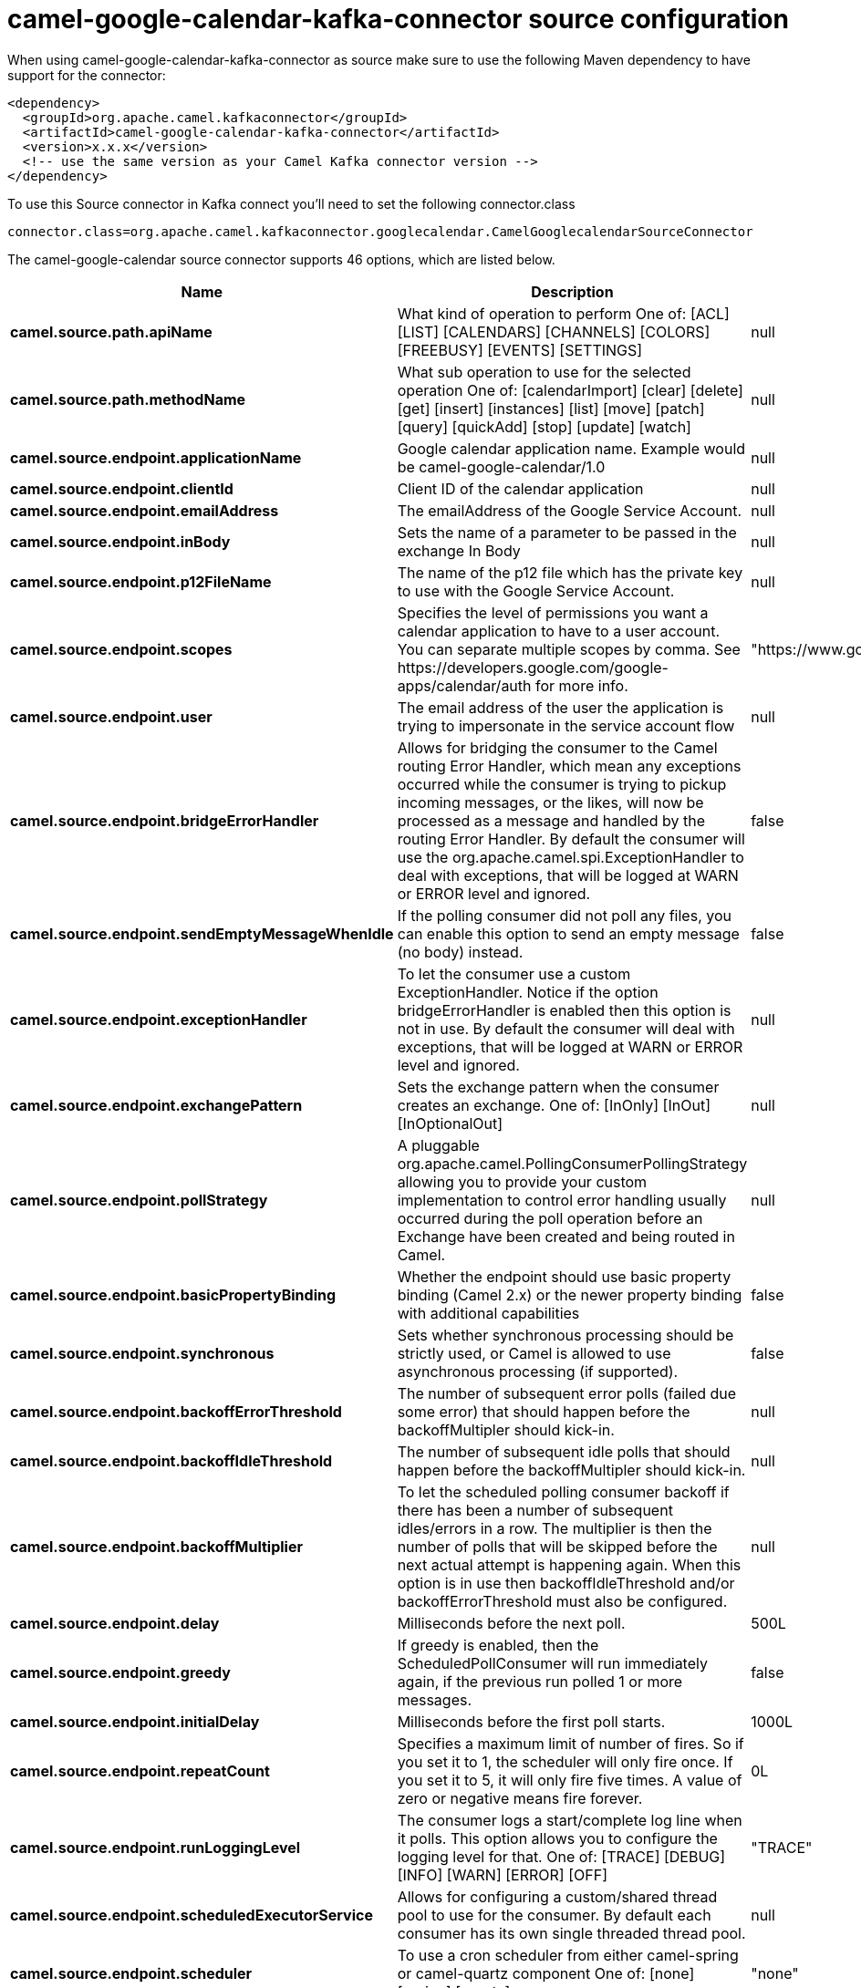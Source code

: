 // kafka-connector options: START
[[camel-google-calendar-kafka-connector-source]]
= camel-google-calendar-kafka-connector source configuration

When using camel-google-calendar-kafka-connector as source make sure to use the following Maven dependency to have support for the connector:

[source,xml]
----
<dependency>
  <groupId>org.apache.camel.kafkaconnector</groupId>
  <artifactId>camel-google-calendar-kafka-connector</artifactId>
  <version>x.x.x</version>
  <!-- use the same version as your Camel Kafka connector version -->
</dependency>
----

To use this Source connector in Kafka connect you'll need to set the following connector.class

[source,java]
----
connector.class=org.apache.camel.kafkaconnector.googlecalendar.CamelGooglecalendarSourceConnector
----


The camel-google-calendar source connector supports 46 options, which are listed below.



[width="100%",cols="2,5,^1,2",options="header"]
|===
| Name | Description | Default | Priority
| *camel.source.path.apiName* | What kind of operation to perform One of: [ACL] [LIST] [CALENDARS] [CHANNELS] [COLORS] [FREEBUSY] [EVENTS] [SETTINGS] | null | HIGH
| *camel.source.path.methodName* | What sub operation to use for the selected operation One of: [calendarImport] [clear] [delete] [get] [insert] [instances] [list] [move] [patch] [query] [quickAdd] [stop] [update] [watch] | null | HIGH
| *camel.source.endpoint.applicationName* | Google calendar application name. Example would be camel-google-calendar/1.0 | null | MEDIUM
| *camel.source.endpoint.clientId* | Client ID of the calendar application | null | MEDIUM
| *camel.source.endpoint.emailAddress* | The emailAddress of the Google Service Account. | null | MEDIUM
| *camel.source.endpoint.inBody* | Sets the name of a parameter to be passed in the exchange In Body | null | MEDIUM
| *camel.source.endpoint.p12FileName* | The name of the p12 file which has the private key to use with the Google Service Account. | null | MEDIUM
| *camel.source.endpoint.scopes* | Specifies the level of permissions you want a calendar application to have to a user account. You can separate multiple scopes by comma. See \https://developers.google.com/google-apps/calendar/auth for more info. | "https://www.googleapis.com/auth/calendar" | MEDIUM
| *camel.source.endpoint.user* | The email address of the user the application is trying to impersonate in the service account flow | null | MEDIUM
| *camel.source.endpoint.bridgeErrorHandler* | Allows for bridging the consumer to the Camel routing Error Handler, which mean any exceptions occurred while the consumer is trying to pickup incoming messages, or the likes, will now be processed as a message and handled by the routing Error Handler. By default the consumer will use the org.apache.camel.spi.ExceptionHandler to deal with exceptions, that will be logged at WARN or ERROR level and ignored. | false | MEDIUM
| *camel.source.endpoint.sendEmptyMessageWhenIdle* | If the polling consumer did not poll any files, you can enable this option to send an empty message (no body) instead. | false | MEDIUM
| *camel.source.endpoint.exceptionHandler* | To let the consumer use a custom ExceptionHandler. Notice if the option bridgeErrorHandler is enabled then this option is not in use. By default the consumer will deal with exceptions, that will be logged at WARN or ERROR level and ignored. | null | MEDIUM
| *camel.source.endpoint.exchangePattern* | Sets the exchange pattern when the consumer creates an exchange. One of: [InOnly] [InOut] [InOptionalOut] | null | MEDIUM
| *camel.source.endpoint.pollStrategy* | A pluggable org.apache.camel.PollingConsumerPollingStrategy allowing you to provide your custom implementation to control error handling usually occurred during the poll operation before an Exchange have been created and being routed in Camel. | null | MEDIUM
| *camel.source.endpoint.basicPropertyBinding* | Whether the endpoint should use basic property binding (Camel 2.x) or the newer property binding with additional capabilities | false | MEDIUM
| *camel.source.endpoint.synchronous* | Sets whether synchronous processing should be strictly used, or Camel is allowed to use asynchronous processing (if supported). | false | MEDIUM
| *camel.source.endpoint.backoffErrorThreshold* | The number of subsequent error polls (failed due some error) that should happen before the backoffMultipler should kick-in. | null | MEDIUM
| *camel.source.endpoint.backoffIdleThreshold* | The number of subsequent idle polls that should happen before the backoffMultipler should kick-in. | null | MEDIUM
| *camel.source.endpoint.backoffMultiplier* | To let the scheduled polling consumer backoff if there has been a number of subsequent idles/errors in a row. The multiplier is then the number of polls that will be skipped before the next actual attempt is happening again. When this option is in use then backoffIdleThreshold and/or backoffErrorThreshold must also be configured. | null | MEDIUM
| *camel.source.endpoint.delay* | Milliseconds before the next poll. | 500L | MEDIUM
| *camel.source.endpoint.greedy* | If greedy is enabled, then the ScheduledPollConsumer will run immediately again, if the previous run polled 1 or more messages. | false | MEDIUM
| *camel.source.endpoint.initialDelay* | Milliseconds before the first poll starts. | 1000L | MEDIUM
| *camel.source.endpoint.repeatCount* | Specifies a maximum limit of number of fires. So if you set it to 1, the scheduler will only fire once. If you set it to 5, it will only fire five times. A value of zero or negative means fire forever. | 0L | MEDIUM
| *camel.source.endpoint.runLoggingLevel* | The consumer logs a start/complete log line when it polls. This option allows you to configure the logging level for that. One of: [TRACE] [DEBUG] [INFO] [WARN] [ERROR] [OFF] | "TRACE" | MEDIUM
| *camel.source.endpoint.scheduledExecutorService* | Allows for configuring a custom/shared thread pool to use for the consumer. By default each consumer has its own single threaded thread pool. | null | MEDIUM
| *camel.source.endpoint.scheduler* | To use a cron scheduler from either camel-spring or camel-quartz component One of: [none] [spring] [quartz] | "none" | MEDIUM
| *camel.source.endpoint.schedulerProperties* | To configure additional properties when using a custom scheduler or any of the Quartz, Spring based scheduler. | null | MEDIUM
| *camel.source.endpoint.startScheduler* | Whether the scheduler should be auto started. | true | MEDIUM
| *camel.source.endpoint.timeUnit* | Time unit for initialDelay and delay options. One of: [NANOSECONDS] [MICROSECONDS] [MILLISECONDS] [SECONDS] [MINUTES] [HOURS] [DAYS] | "MILLISECONDS" | MEDIUM
| *camel.source.endpoint.useFixedDelay* | Controls if fixed delay or fixed rate is used. See ScheduledExecutorService in JDK for details. | true | MEDIUM
| *camel.source.endpoint.accessToken* | OAuth 2 access token. This typically expires after an hour so refreshToken is recommended for long term usage. | null | MEDIUM
| *camel.source.endpoint.clientSecret* | Client secret of the calendar application | null | MEDIUM
| *camel.source.endpoint.refreshToken* | OAuth 2 refresh token. Using this, the Google Calendar component can obtain a new accessToken whenever the current one expires - a necessity if the application is long-lived. | null | MEDIUM
| *camel.component.google-calendar.applicationName* | Google calendar application name. Example would be camel-google-calendar/1.0 | null | MEDIUM
| *camel.component.google-calendar.clientId* | Client ID of the calendar application | null | MEDIUM
| *camel.component.google-calendar.configuration* | To use the shared configuration | null | MEDIUM
| *camel.component.google-calendar.emailAddress* | The emailAddress of the Google Service Account. | null | MEDIUM
| *camel.component.google-calendar.p12FileName* | The name of the p12 file which has the private key to use with the Google Service Account. | null | MEDIUM
| *camel.component.google-calendar.scopes* | Specifies the level of permissions you want a calendar application to have to a user account. You can separate multiple scopes by comma. See \https://developers.google.com/google-apps/calendar/auth for more info. | "https://www.googleapis.com/auth/calendar" | MEDIUM
| *camel.component.google-calendar.user* | The email address of the user the application is trying to impersonate in the service account flow | null | MEDIUM
| *camel.component.google-calendar.bridgeErrorHandler* | Allows for bridging the consumer to the Camel routing Error Handler, which mean any exceptions occurred while the consumer is trying to pickup incoming messages, or the likes, will now be processed as a message and handled by the routing Error Handler. By default the consumer will use the org.apache.camel.spi.ExceptionHandler to deal with exceptions, that will be logged at WARN or ERROR level and ignored. | false | MEDIUM
| *camel.component.google-calendar.basicProperty Binding* | Whether the component should use basic property binding (Camel 2.x) or the newer property binding with additional capabilities | false | MEDIUM
| *camel.component.google-calendar.clientFactory* | To use the GoogleCalendarClientFactory as factory for creating the client. Will by default use BatchGoogleCalendarClientFactory | null | MEDIUM
| *camel.component.google-calendar.accessToken* | OAuth 2 access token. This typically expires after an hour so refreshToken is recommended for long term usage. | null | MEDIUM
| *camel.component.google-calendar.clientSecret* | Client secret of the calendar application | null | MEDIUM
| *camel.component.google-calendar.refreshToken* | OAuth 2 refresh token. Using this, the Google Calendar component can obtain a new accessToken whenever the current one expires - a necessity if the application is long-lived. | null | MEDIUM
|===
// kafka-connector options: END
